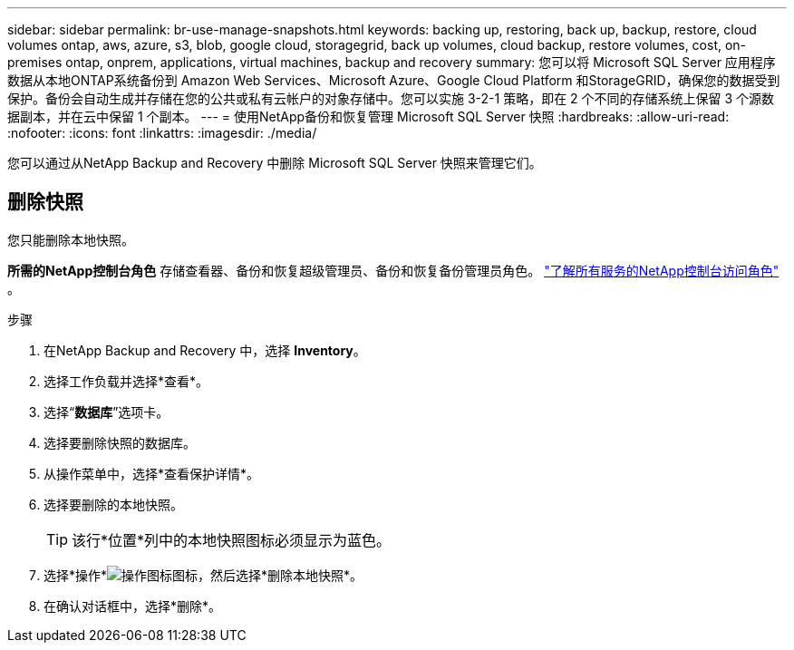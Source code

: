 ---
sidebar: sidebar 
permalink: br-use-manage-snapshots.html 
keywords: backing up, restoring, back up, backup, restore, cloud volumes ontap, aws, azure, s3, blob, google cloud, storagegrid, back up volumes, cloud backup, restore volumes, cost, on-premises ontap, onprem, applications, virtual machines, backup and recovery 
summary: 您可以将 Microsoft SQL Server 应用程序数据从本地ONTAP系统备份到 Amazon Web Services、Microsoft Azure、Google Cloud Platform 和StorageGRID，确保您的数据受到保护。备份会自动生成并存储在您的公共或私有云帐户的对象存储中。您可以实施 3-2-1 策略，即在 2 个不同的存储系统上保留 3 个源数据副本，并在云中保留 1 个副本。 
---
= 使用NetApp备份和恢复管理 Microsoft SQL Server 快照
:hardbreaks:
:allow-uri-read: 
:nofooter: 
:icons: font
:linkattrs: 
:imagesdir: ./media/


[role="lead"]
您可以通过从NetApp Backup and Recovery 中删除 Microsoft SQL Server 快照来管理它们。



== 删除快照

您只能删除本地快照。

*所需的NetApp控制台角色* 存储查看器、备份和恢复超级管理员、备份和恢复备份管理员角色。 https://docs.netapp.com/us-en/console-setup-admin/reference-iam-predefined-roles.html["了解所有服务的NetApp控制台访问角色"^] 。

.步骤
. 在NetApp Backup and Recovery 中，选择 *Inventory*。
. 选择工作负载并选择*查看*。
. 选择“*数据库*”选项卡。
. 选择要删除快照的数据库。
. 从操作菜单中，选择*查看保护详情*。
. 选择要删除的本地快照。
+

TIP: 该行*位置*列中的本地快照图标必须显示为蓝色。

. 选择*操作*image:icon-action.png["操作图标"]图标，然后选择*删除本地快照*。
. 在确认对话框中，选择*删除*。

